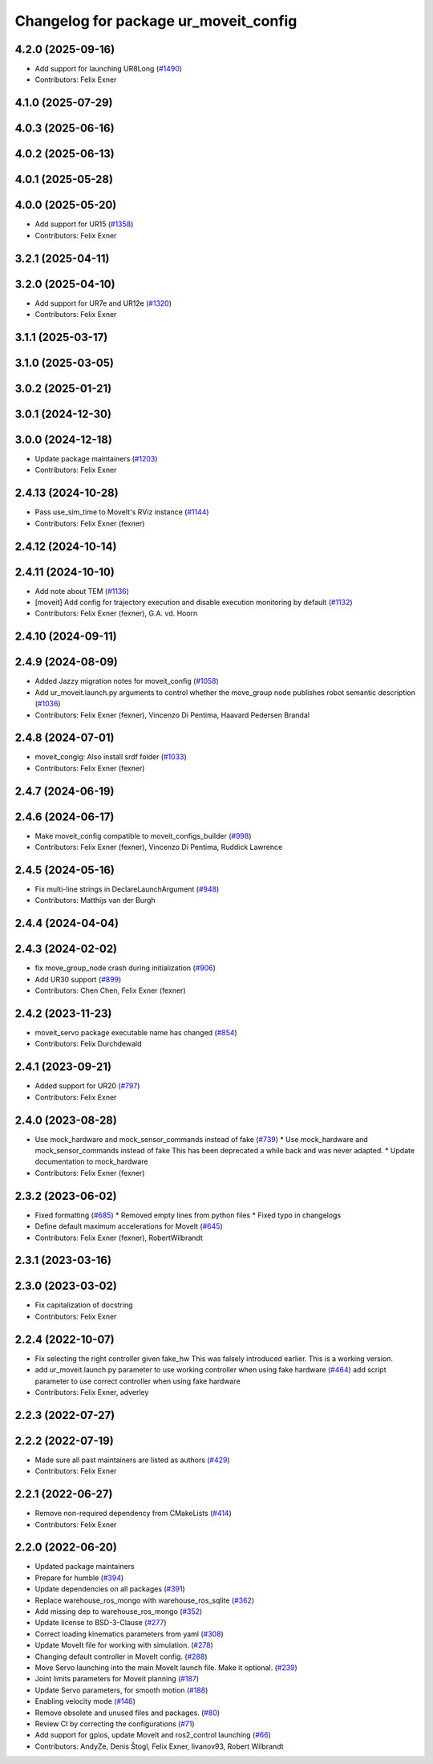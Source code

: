 ^^^^^^^^^^^^^^^^^^^^^^^^^^^^^^^^^^^^^^
Changelog for package ur_moveit_config
^^^^^^^^^^^^^^^^^^^^^^^^^^^^^^^^^^^^^^

4.2.0 (2025-09-16)
------------------
* Add support for launching UR8Long (`#1490 <https://github.com/UniversalRobots/Universal_Robots_ROS2_Driver/issues/1490>`_)
* Contributors: Felix Exner

4.1.0 (2025-07-29)
------------------

4.0.3 (2025-06-16)
------------------

4.0.2 (2025-06-13)
------------------

4.0.1 (2025-05-28)
------------------

4.0.0 (2025-05-20)
------------------
* Add support for UR15 (`#1358 <https://github.com/UniversalRobots/Universal_Robots_ROS2_Driver/issues/1358>`_)
* Contributors: Felix Exner

3.2.1 (2025-04-11)
------------------

3.2.0 (2025-04-10)
------------------
* Add support for UR7e and UR12e (`#1320 <https://github.com/UniversalRobots/Universal_Robots_ROS2_Driver/issues/1320>`_)
* Contributors: Felix Exner

3.1.1 (2025-03-17)
------------------

3.1.0 (2025-03-05)
------------------

3.0.2 (2025-01-21)
------------------

3.0.1 (2024-12-30)
------------------

3.0.0 (2024-12-18)
------------------
* Update package maintainers (`#1203 <https://github.com/UniversalRobots/Universal_Robots_ROS2_Driver/issues/1203>`_)
* Contributors: Felix Exner

2.4.13 (2024-10-28)
-------------------
* Pass use_sim_time to MoveIt's RViz instance (`#1144 <https://github.com/UniversalRobots/Universal_Robots_ROS2_Driver/issues/1144>`_)
* Contributors: Felix Exner (fexner)

2.4.12 (2024-10-14)
-------------------

2.4.11 (2024-10-10)
-------------------
* Add note about TEM (`#1136 <https://github.com/UniversalRobots/Universal_Robots_ROS2_Driver/issues/1136>`_)
* [moveit] Add config for trajectory execution and disable execution monitoring by default (`#1132 <https://github.com/UniversalRobots/Universal_Robots_ROS2_Driver/issues/1132>`_)
* Contributors: Felix Exner (fexner), G.A. vd. Hoorn

2.4.10 (2024-09-11)
-------------------

2.4.9 (2024-08-09)
------------------
* Added Jazzy migration notes for moveit_config (`#1058 <https://github.com/UniversalRobots/Universal_Robots_ROS2_Driver/issues/1058>`_)
* Add ur_moveit.launch.py arguments to control whether the move_group node publishes robot semantic description (`#1036 <https://github.com/UniversalRobots/Universal_Robots_ROS2_Driver/issues/1036>`_)
* Contributors: Felix Exner (fexner), Vincenzo Di Pentima, Haavard Pedersen Brandal

2.4.8 (2024-07-01)
------------------
* moveit_congig: Also install srdf folder (`#1033 <https://github.com/UniversalRobots/Universal_Robots_ROS2_Driver/issues/1033>`_)
* Contributors: Felix Exner (fexner)

2.4.7 (2024-06-19)
------------------

2.4.6 (2024-06-17)
------------------
* Make moveit_config compatible to moveit_configs_builder (`#998 <https://github.com/UniversalRobots/Universal_Robots_ROS2_Driver/issues/998>`_)
* Contributors: Felix Exner (fexner), Vincenzo Di Pentima, Ruddick Lawrence

2.4.5 (2024-05-16)
------------------
* Fix multi-line strings in DeclareLaunchArgument (`#948 <https://github.com/UniversalRobots/Universal_Robots_ROS2_Driver/issues/948>`_)
* Contributors: Matthijs van der Burgh

2.4.4 (2024-04-04)
------------------

2.4.3 (2024-02-02)
------------------
* fix move_group_node crash during initialization (`#906 <https://github.com/UniversalRobots/Universal_Robots_ROS2_Driver/issues/906>`_)
* Add UR30 support (`#899 <https://github.com/UniversalRobots/Universal_Robots_ROS2_Driver/issues/899>`_)
* Contributors: Chen Chen, Felix Exner (fexner)

2.4.2 (2023-11-23)
------------------
* moveit_servo package executable name has changed (`#854 <https://github.com/UniversalRobots/Universal_Robots_ROS2_Driver/issues/854>`_)
* Contributors: Felix Durchdewald

2.4.1 (2023-09-21)
------------------
* Added support for UR20 (`#797 <https://github.com/UniversalRobots/Universal_Robots_ROS2_Driver/issues/797>`_)
* Contributors: Felix Exner

2.4.0 (2023-08-28)
------------------
* Use mock_hardware and mock_sensor_commands instead of fake (`#739 <https://github.com/UniversalRobots/Universal_Robots_ROS2_Driver/issues/739>`_)
  * Use mock_hardware and mock_sensor_commands instead of fake
  This has been deprecated a while back and was never adapted.
  * Update documentation to mock_hardware
* Contributors: Felix Exner (fexner)

2.3.2 (2023-06-02)
------------------
* Fixed formatting (`#685 <https://github.com/UniversalRobots/Universal_Robots_ROS2_Driver/issues/685>`_)
  * Removed empty lines from python files
  * Fixed typo in changelogs
* Define default maximum accelerations for MoveIt (`#645 <https://github.com/UniversalRobots/Universal_Robots_ROS2_Driver/issues/645>`_)
* Contributors: Felix Exner (fexner), RobertWilbrandt

2.3.1 (2023-03-16)
------------------

2.3.0 (2023-03-02)
------------------
* Fix capitalization of docstring
* Contributors: Felix Exner

2.2.4 (2022-10-07)
------------------
* Fix selecting the right controller given fake_hw
  This was falsely introduced earlier. This is a working version.
* add ur_moveit.launch.py parameter to use working controller when using fake hardware (`#464 <https://github.com/UniversalRobots/Universal_Robots_ROS2_Driver/issues/464>`_)
  add script parameter to use correct controller when using fake hardware
* Contributors: Felix Exner, adverley

2.2.3 (2022-07-27)
------------------

2.2.2 (2022-07-19)
------------------
* Made sure all past maintainers are listed as authors (`#429 <https://github.com/UniversalRobots/Universal_Robots_ROS2_Driver/issues/429>`_)
* Contributors: Felix Exner

2.2.1 (2022-06-27)
------------------
* Remove non-required dependency from CMakeLists (`#414 <https://github.com/UniversalRobots/Universal_Robots_ROS2_Driver/issues/414>`_)
* Contributors: Felix Exner

2.2.0 (2022-06-20)
------------------
* Updated package maintainers
* Prepare for humble (`#394 <https://github.com/UniversalRobots/Universal_Robots_ROS2_Driver/issues/394>`_)
* Update dependencies on all packages (`#391 <https://github.com/UniversalRobots/Universal_Robots_ROS2_Driver/issues/391>`_)
* Replace warehouse_ros_mongo with warehouse_ros_sqlite (`#362 <https://github.com/UniversalRobots/Universal_Robots_ROS2_Driver/issues/362>`_)
* Add missing dep to warehouse_ros_mongo (`#352 <https://github.com/UniversalRobots/Universal_Robots_ROS2_Driver/issues/352>`_)
* Update license to BSD-3-Clause (`#277 <https://github.com/UniversalRobots/Universal_Robots_ROS2_Driver/issues/277>`_)
* Correct loading kinematics parameters from yaml (`#308 <https://github.com/UniversalRobots/Universal_Robots_ROS2_Driver/issues/308>`_)
* Update MoveIt file for working with simulation. (`#278 <https://github.com/UniversalRobots/Universal_Robots_ROS2_Driver/issues/278>`_)
* Changing default controller in MoveIt config. (`#288 <https://github.com/UniversalRobots/Universal_Robots_ROS2_Driver/issues/288>`_)
* Move Servo launching into the main MoveIt launch file. Make it optional. (`#239 <https://github.com/UniversalRobots/Universal_Robots_ROS2_Driver/issues/239>`_)
* Joint limits parameters for Moveit planning (`#187 <https://github.com/UniversalRobots/Universal_Robots_ROS2_Driver/issues/187>`_)
* Update Servo parameters, for smooth motion (`#188 <https://github.com/UniversalRobots/Universal_Robots_ROS2_Driver/issues/188>`_)
* Enabling velocity mode (`#146 <https://github.com/UniversalRobots/Universal_Robots_ROS2_Driver/issues/146>`_)
* Remove obsolete and unused files and packages. (`#80 <https://github.com/UniversalRobots/Universal_Robots_ROS2_Driver/issues/80>`_)
* Review CI by correcting the configurations (`#71 <https://github.com/UniversalRobots/Universal_Robots_ROS2_Driver/issues/71>`_)
* Add support for gpios, update MoveIt and ros2_control launching (`#66 <https://github.com/UniversalRobots/Universal_Robots_ROS2_Driver/issues/66>`_)
* Contributors: AndyZe, Denis Štogl, Felix Exner, livanov93, Robert Wilbrandt
